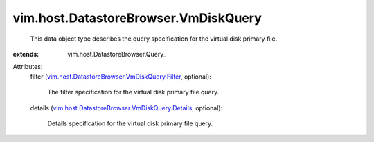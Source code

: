 
vim.host.DatastoreBrowser.VmDiskQuery
=====================================
  This data object type describes the query specification for the virtual disk primary file.
:extends: vim.host.DatastoreBrowser.Query_

Attributes:
    filter (`vim.host.DatastoreBrowser.VmDiskQuery.Filter <vim/host/DatastoreBrowser/VmDiskQuery/Filter.rst>`_, optional):

       The filter specification for the virtual disk primary file query.
    details (`vim.host.DatastoreBrowser.VmDiskQuery.Details <vim/host/DatastoreBrowser/VmDiskQuery/Details.rst>`_, optional):

       Details specification for the virtual disk primary file query.
